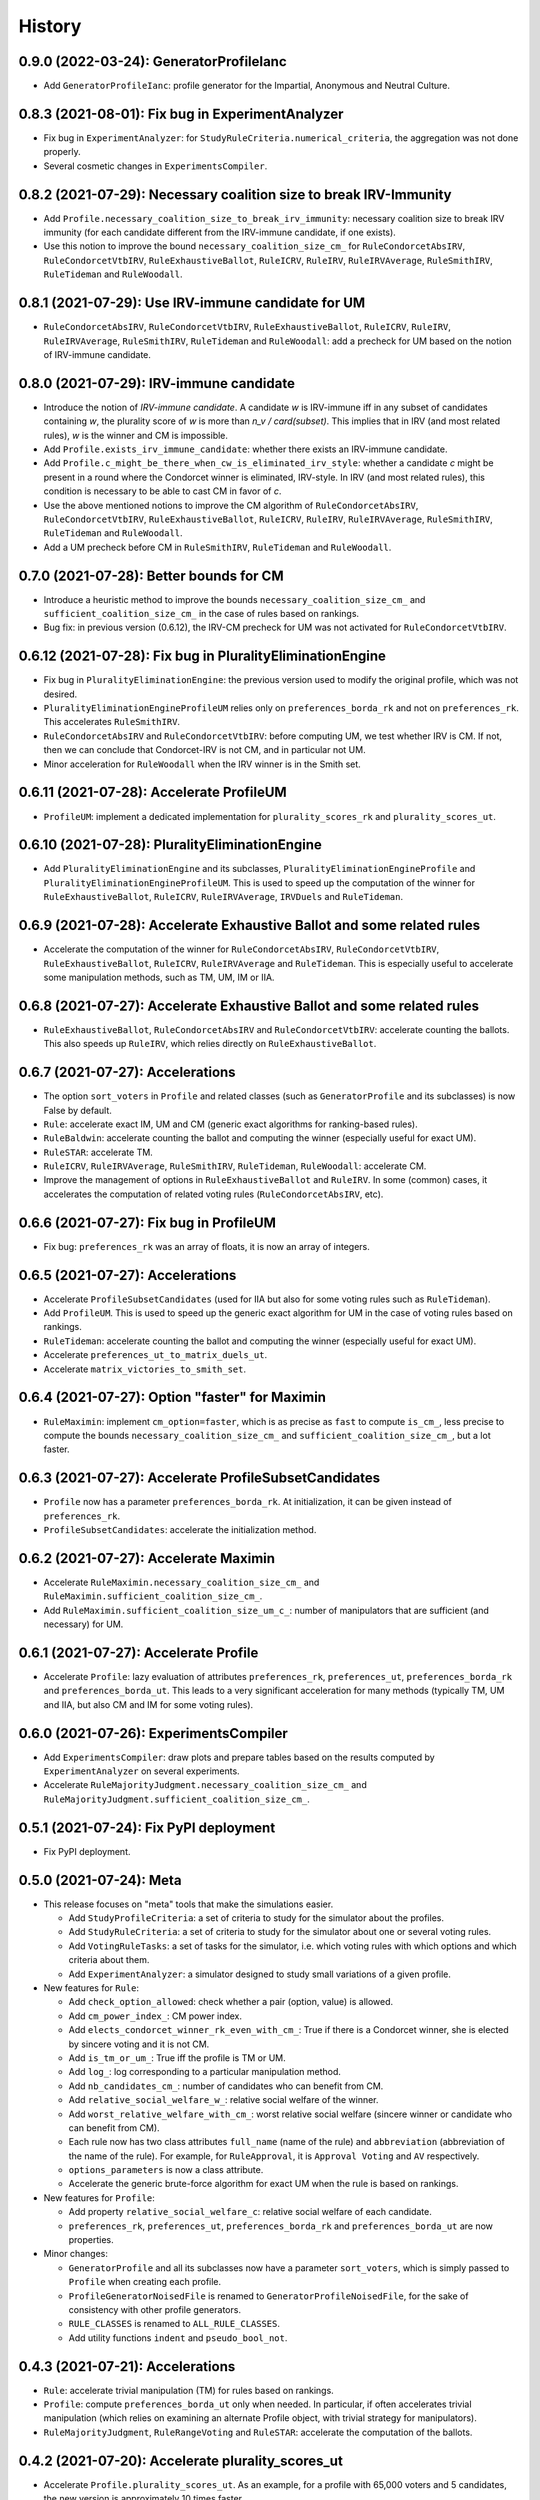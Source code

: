 .. :changelog:

=======
History
=======

----------------------------------------
0.9.0 (2022-03-24): GeneratorProfileIanc
----------------------------------------

* Add ``GeneratorProfileIanc``: profile generator for the Impartial, Anonymous and Neutral Culture.

-------------------------------------------------
0.8.3 (2021-08-01): Fix bug in ExperimentAnalyzer
-------------------------------------------------

* Fix bug in ``ExperimentAnalyzer``: for ``StudyRuleCriteria.numerical_criteria``, the aggregation was not done
  properly.
* Several cosmetic changes in ``ExperimentsCompiler``.

------------------------------------------------------------------
0.8.2 (2021-07-29): Necessary coalition size to break IRV-Immunity
------------------------------------------------------------------

* Add ``Profile.necessary_coalition_size_to_break_irv_immunity``: necessary coalition size to break IRV immunity (for
  each candidate different from the IRV-immune candidate, if one exists).
* Use this notion to improve the bound ``necessary_coalition_size_cm_`` for ``RuleCondorcetAbsIRV``,
  ``RuleCondorcetVtbIRV``, ``RuleExhaustiveBallot``, ``RuleICRV``, ``RuleIRV``, ``RuleIRVAverage``, ``RuleSmithIRV``,
  ``RuleTideman`` and ``RuleWoodall``.

---------------------------------------------------
0.8.1 (2021-07-29): Use IRV-immune candidate for UM
---------------------------------------------------

* ``RuleCondorcetAbsIRV``, ``RuleCondorcetVtbIRV``, ``RuleExhaustiveBallot``, ``RuleICRV``, ``RuleIRV``,
  ``RuleIRVAverage``, ``RuleSmithIRV``, ``RuleTideman`` and ``RuleWoodall``: add a precheck for UM based on the
  notion of IRV-immune candidate.

----------------------------------------
0.8.0 (2021-07-29): IRV-immune candidate
----------------------------------------

* Introduce the notion of *IRV-immune candidate*. A candidate `w` is IRV-immune iff in any subset of candidates
  containing `w`, the plurality score of `w` is more than `n_v / card(subset)`. This implies that in IRV (and most
  related rules), `w` is the winner and CM is impossible.
* Add ``Profile.exists_irv_immune_candidate``: whether there exists an IRV-immune candidate.
* Add ``Profile.c_might_be_there_when_cw_is_eliminated_irv_style``: whether a candidate `c` might be present in a
  round where the Condorcet winner is eliminated, IRV-style. In IRV (and most related rules), this condition is
  necessary to be able to cast CM in favor of `c`.
* Use the above mentioned notions to improve the CM algorithm of ``RuleCondorcetAbsIRV``, ``RuleCondorcetVtbIRV``,
  ``RuleExhaustiveBallot``, ``RuleICRV``, ``RuleIRV``, ``RuleIRVAverage``, ``RuleSmithIRV``, ``RuleTideman`` and
  ``RuleWoodall``.
* Add a UM precheck before CM in ``RuleSmithIRV``, ``RuleTideman`` and ``RuleWoodall``.

----------------------------------------
0.7.0 (2021-07-28): Better bounds for CM
----------------------------------------

* Introduce a heuristic method to improve the bounds ``necessary_coalition_size_cm_`` and
  ``sufficient_coalition_size_cm_`` in the case of rules based on rankings.
* Bug fix: in previous version (0.6.12), the IRV-CM precheck for UM was not activated for ``RuleCondorcetVtbIRV``.

----------------------------------------------------------
0.6.12 (2021-07-28): Fix bug in PluralityEliminationEngine
----------------------------------------------------------

* Fix bug in ``PluralityEliminationEngine``: the previous version used to modify the original profile, which was
  not desired.
* ``PluralityEliminationEngineProfileUM`` relies only on ``preferences_borda_rk`` and not on ``preferences_rk``.
  This accelerates ``RuleSmithIRV``.
* ``RuleCondorcetAbsIRV`` and ``RuleCondorcetVtbIRV``: before computing UM, we test whether IRV is CM. If not,
  then we can conclude that Condorcet-IRV is not CM, and in particular not UM.
* Minor acceleration for ``RuleWoodall`` when the IRV winner is in the Smith set.

-----------------------------------------
0.6.11 (2021-07-28): Accelerate ProfileUM
-----------------------------------------

* ``ProfileUM``: implement a dedicated implementation for ``plurality_scores_rk`` and ``plurality_scores_ut``.

-----------------------------------------------
0.6.10 (2021-07-28): PluralityEliminationEngine
-----------------------------------------------

* Add ``PluralityEliminationEngine`` and its subclasses, ``PluralityEliminationEngineProfile`` and
  ``PluralityEliminationEngineProfileUM``. This is used to speed up the computation of the winner for
  ``RuleExhaustiveBallot``, ``RuleICRV``, ``RuleIRVAverage``, ``IRVDuels`` and ``RuleTideman``.

-----------------------------------------------------------------------
0.6.9 (2021-07-28): Accelerate Exhaustive Ballot and some related rules
-----------------------------------------------------------------------

* Accelerate the computation of the winner for ``RuleCondorcetAbsIRV``, ``RuleCondorcetVtbIRV``,
  ``RuleExhaustiveBallot``, ``RuleICRV``, ``RuleIRVAverage`` and ``RuleTideman``. This is especially useful
  to accelerate some manipulation methods, such as TM, UM, IM or IIA.

-----------------------------------------------------------------------
0.6.8 (2021-07-27): Accelerate Exhaustive Ballot and some related rules
-----------------------------------------------------------------------

* ``RuleExhaustiveBallot``, ``RuleCondorcetAbsIRV`` and ``RuleCondorcetVtbIRV``: accelerate counting the ballots. This
  also speeds up ``RuleIRV``, which relies directly on ``RuleExhaustiveBallot``.

---------------------------------
0.6.7 (2021-07-27): Accelerations
---------------------------------

* The option ``sort_voters`` in ``Profile`` and related classes (such as ``GeneratorProfile`` and its subclasses) is
  now False by default.
* ``Rule``: accelerate exact IM, UM and CM (generic exact algorithms for ranking-based rules).
* ``RuleBaldwin``: accelerate counting the ballot and computing the winner (especially useful for exact UM).
* ``RuleSTAR``: accelerate TM.
* ``RuleICRV``, ``RuleIRVAverage``, ``RuleSmithIRV``, ``RuleTideman``, ``RuleWoodall``: accelerate CM.
* Improve the management of options in ``RuleExhaustiveBallot`` and ``RuleIRV``. In some (common) cases, it accelerates
  the computation of related voting rules (``RuleCondorcetAbsIRV``, etc).

----------------------------------------
0.6.6 (2021-07-27): Fix bug in ProfileUM
----------------------------------------

* Fix bug: ``preferences_rk`` was an array of floats, it is now an array of integers.

---------------------------------
0.6.5 (2021-07-27): Accelerations
---------------------------------

* Accelerate ``ProfileSubsetCandidates`` (used for IIA but also for some voting rules such as ``RuleTideman``).
* Add ``ProfileUM``. This is used to speed up the generic exact algorithm for UM in the case of voting rules based
  on rankings.
* ``RuleTideman``: accelerate counting the ballot and computing the winner (especially useful for exact UM).
* Accelerate ``preferences_ut_to_matrix_duels_ut``.
* Accelerate ``matrix_victories_to_smith_set``.

-----------------------------------------------
0.6.4 (2021-07-27): Option "faster" for Maximin
-----------------------------------------------

* ``RuleMaximin``: implement ``cm_option=faster``, which is as precise as ``fast`` to compute ``is_cm_``, less precise
  to compute the bounds ``necessary_coalition_size_cm_`` and ``sufficient_coalition_size_cm_``, but a lot faster.

------------------------------------------------------
0.6.3 (2021-07-27): Accelerate ProfileSubsetCandidates
------------------------------------------------------

* ``Profile`` now has a parameter ``preferences_borda_rk``. At initialization, it can be given instead of
  ``preferences_rk``.
* ``ProfileSubsetCandidates``: accelerate the initialization method.

--------------------------------------
0.6.2 (2021-07-27): Accelerate Maximin
--------------------------------------

* Accelerate ``RuleMaximin.necessary_coalition_size_cm_`` and ``RuleMaximin.sufficient_coalition_size_cm_``.
* Add ``RuleMaximin.sufficient_coalition_size_um_c_``: number of manipulators that are sufficient (and necessary)
  for UM.

--------------------------------------
0.6.1 (2021-07-27): Accelerate Profile
--------------------------------------

* Accelerate ``Profile``: lazy evaluation of attributes ``preferences_rk``, ``preferences_ut``, ``preferences_borda_rk``
  and ``preferences_borda_ut``. This leads to a very significant acceleration for many methods (typically TM, UM and
  IIA, but also CM and IM for some voting rules).

---------------------------------------
0.6.0 (2021-07-26): ExperimentsCompiler
---------------------------------------

* Add ``ExperimentsCompiler``: draw plots and prepare tables based on the results computed by ``ExperimentAnalyzer``
  on several experiments.
* Accelerate ``RuleMajorityJudgment.necessary_coalition_size_cm_`` and
  ``RuleMajorityJudgment.sufficient_coalition_size_cm_``.

---------------------------------------
0.5.1 (2021-07-24): Fix PyPI deployment
---------------------------------------

* Fix PyPI deployment.

------------------------
0.5.0 (2021-07-24): Meta
------------------------

* This release focuses on "meta" tools that make the simulations easier.

  * Add ``StudyProfileCriteria``: a set of criteria to study for the simulator about the profiles.
  * Add ``StudyRuleCriteria``: a set of criteria to study for the simulator about one or several voting rules.
  * Add ``VotingRuleTasks``: a set of tasks for the simulator, i.e. which voting rules with which options and which
    criteria about them.
  * Add ``ExperimentAnalyzer``: a simulator designed to study small variations of a given profile.

* New features for ``Rule``:

  * Add ``check_option_allowed``: check whether a pair (option, value) is allowed.
  * Add ``cm_power_index_``: CM power index.
  * Add ``elects_condorcet_winner_rk_even_with_cm_``: True if there is a Condorcet winner, she is elected by sincere
    voting and it is not CM.
  * Add ``is_tm_or_um_``: True iff the profile is TM or UM.
  * Add ``log_``: log corresponding to a particular manipulation method.
  * Add ``nb_candidates_cm_``: number of candidates who can benefit from CM.
  * Add ``relative_social_welfare_w_``: relative social welfare of the winner.
  * Add ``worst_relative_welfare_with_cm_``: worst relative social welfare (sincere winner or candidate who can benefit
    from CM).
  * Each rule now has two class attributes ``full_name`` (name of the rule) and ``abbreviation`` (abbreviation of the
    name of the rule). For example, for ``RuleApproval``, it is ``Approval Voting`` and ``AV`` respectively.
  * ``options_parameters`` is now a class attribute.
  * Accelerate the generic brute-force algorithm for exact UM when the rule is based on rankings.

* New features for ``Profile``:

  * Add property ``relative_social_welfare_c``: relative social welfare of each candidate.
  * ``preferences_rk``, ``preferences_ut``, ``preferences_borda_rk`` and ``preferences_borda_ut`` are now properties.

* Minor changes:

  * ``GeneratorProfile`` and all its subclasses now have a parameter ``sort_voters``, which is simply passed to
    ``Profile`` when creating each profile.
  * ``ProfileGeneratorNoisedFile`` is renamed to ``GeneratorProfileNoisedFile``, for the sake of consistency with
    other profile generators.
  * ``RULE_CLASSES`` is renamed to ``ALL_RULE_CLASSES``.
  * Add utility functions ``indent`` and ``pseudo_bool_not``.

---------------------------------
0.4.3 (2021-07-21): Accelerations
---------------------------------

* ``Rule``: accelerate trivial manipulation (TM) for rules based on rankings.
* ``Profile``: compute ``preferences_borda_ut`` only when needed. In particular, if often accelerates trivial
  manipulation (which relies on examining an alternate Profile object, with trivial strategy for manipulators).
* ``RuleMajorityJudgment``, ``RuleRangeVoting`` and ``RuleSTAR``: accelerate the computation of the ballots.

--------------------------------------------------
0.4.2 (2021-07-20): Accelerate plurality_scores_ut
--------------------------------------------------

* Accelerate ``Profile.plurality_scores_ut``. As an example, for a profile with 65,000 voters and 5 candidates,
  the new version is approximately 10 times faster.

--------------------------------------------------------
0.4.1 (2021-07-20): Fix Missing Subpackage in Deployment
--------------------------------------------------------

* Fix bug: in some distributions, some subpackages of Svvamp were not included.

------------------------------------------------------
0.4.0 (2021-07-19): Black, Copeland, Split Cycle, STAR
------------------------------------------------------

* Add ``RuleBlack``.
* Add ``RuleCopeland``.
* Add ``RuleSplitCycle``.
* Add ``RuleSTAR``.
* In ``RuleRangeVoting`` and ``RuleMajorityJudgment``, add an attribute ``allowed_grades``: a list of the
  allowed grades.

--------------------------------------------------------------
0.3.0 (2021-07-16): New CM Algorithms for Smith-IRV-Like Rules
--------------------------------------------------------------

* New CM algorithms for Smith-IRV-like rules:

  * New CM algorithms for ``RuleICRV``, ``RuleSmithIRV``, ``RuleTideman``, ``RuleWoodall`` and ``RuleIRVAverage``.
  * Add ``RuleIRV.example_ballots_cm_c_`` and ``RuleIRV.example_ballots_cm_w_against_``: examples of manipulating ballots
    (used as heuristic to manipulate Smith-IRV and similar rules).
  * In ``RuleCondorcetAbsIRV`` and ``RuleCondorcetVtbIRV``, the former option ``almost_exact`` is renamed to
    ``very_slow``, for the sake of consistency with Smith-IRV and similar voting rules.

* Improve imports/exports:

  * ``ProfileFromFile`` can now import a CVR (cast vote record) file.
  * ``ProfileFromFile`` has a new parameter ``sort_candidates``: sort the candidates from strongest to weakest (in a
    Black method sense).
  * Add ``Profile.to_csv``: export the utilities to a csv file.

* Add ``Rule.options``: a dictionary with all the options of a rule.
* Bug fixes:

  * Fix a major bug in ``RuleTideman``: ballots were not counted correctly.
  * Fix a bug in ``RuleExhaustiveBallot`` and ``RuleIRV``: applying a voting rule to a profile was able to change the
    options of another (related) rule.

------------------------------------------------------
0.2.0 (2021-07-13): Smith-IRV and Similar Voting Rules
------------------------------------------------------

* A ``Profile`` object can now compute its Smith set (also called "top cycle"): ``smith_set_rk``, ``smith_set_rk_ctb``,
  ``smith_set_ut_abs``, ``smith_set_ut_abs_ctb``, ``smith_set_ut_rel``, ``smith_set_ut_rel_ctb``.
* Add Smith-IRV.
* Add Tideman's rule.
* Add Woodall's rule.
* Add constant ``RULE_CLASSES``: list of all the rule classes.
* Tools that are mostly dedicated to developers:

  * A global option allows to throw an error when an uncovered portion of code is reached.
  * Add ``Profile.to_doctest_string``.
  * Add ``Rule._set_random_options``.
  * Add ``Rule._random_instruction``.

--------------------------------------
0.1.2 (2021-07-12): Fix Release Number
--------------------------------------

* Fix release number.

----------------------------------
0.1.1 (2021-07-12): Fix Deployment
----------------------------------

* Fix deployment on PyPI.

----------------------------------------
0.1.0 (2021-07-12): Complete Refactoring
----------------------------------------

* Refactor the code completely. New architecture, especially for ``Rule`` (formerly ``Election``), avoiding
  diamond inheritance. Rename most classes, properties and methods.
* Cover the code with tests. Print a message when execution reaches an uncovered part of the code.
* Fix some minor bugs.
* Documentation in numpy style.
* Tutorials are now Jupyter notebooks.
* New rules: Kim-Roush and IRV-Average.

------------------------------------------
0.0.4 (2015-03-10): Fix a Bug in Plurality
------------------------------------------

* Correct a minor bug in Plurality.IM (voters_IM is now updated).

----------------------------------------------------
0.0.3 (2015-02-28): Miscellaneous Minor Improvements
----------------------------------------------------

* Rename functions and attributes with suffix _vtb to _rk.
* Allow to define a population by both utilities and rankings.
* Add shift to Euclidean box model.
* Range voting / Majority Judgment: with a discrete set of grades, send to closest authorized grades.

------------------------------------------
0.0.2 (2015-02-16): SVVAMP's Core Features
------------------------------------------

* 8 population models and 23 voting systems.

---------------------------------
0.0.1 (2015-02-14): First Release
---------------------------------

* First release on PyPI.
